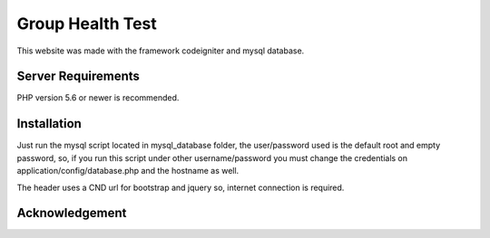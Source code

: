 ###################
Group Health Test
###################

This website was made with the framework codeigniter and mysql database.

*******************
Server Requirements
*******************

PHP version 5.6 or newer is recommended.

************
Installation
************

Just run the mysql script located in mysql_database folder, the user/password used is the 
default root and empty password, so, if you run this script under other username/password
you must change the credentials on application/config/database.php and the hostname as well.

The header uses a CND url for bootstrap and jquery so, internet connection is required.

***************
Acknowledgement
***************



